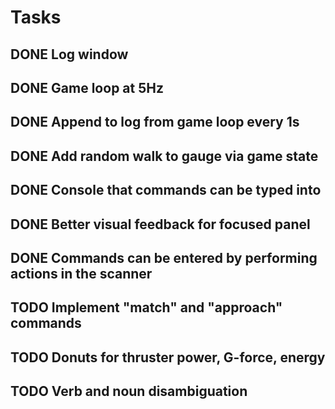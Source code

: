 * Tasks
** DONE Log window
** DONE Game loop at 5Hz
** DONE Append to log from game loop every 1s
** DONE Add random walk to gauge via game state
** DONE Console that commands can be typed into
** DONE Better visual feedback for focused panel
** DONE Commands can be entered by performing actions in the scanner
** TODO Implement "match" and "approach" commands
** TODO Donuts for thruster power, G-force, energy
** TODO Verb and noun disambiguation